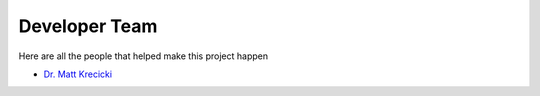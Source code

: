 .. _devTeam:

==============
Developer Team
==============

Here are all the people that helped make this project happen


* `Dr. Matt Krecicki <https://www.researchgate.net/profile/Matt-Krecicki>`_





